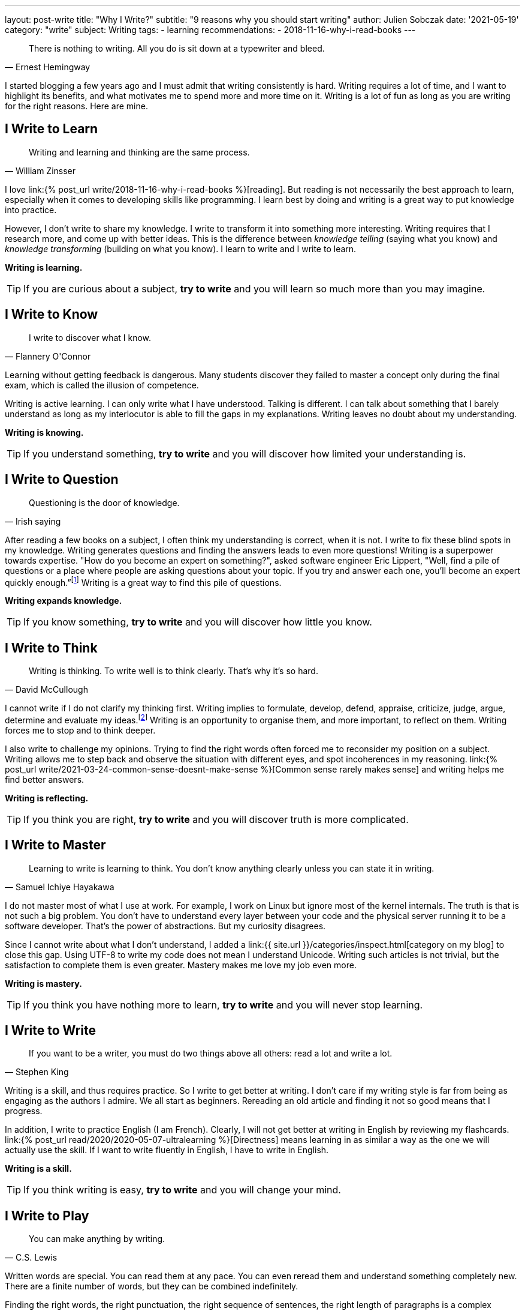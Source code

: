 ---
layout: post-write
title: "Why I Write?"
subtitle: "9 reasons why you should start writing"
author: Julien Sobczak
date: '2021-05-19'
category: "write"
subject: Writing
tags:
  - learning
recommendations:
  - 2018-11-16-why-i-read-books
---

:page-liquid:


[quote, Ernest Hemingway]
____
There is nothing to writing. All you do is sit down at a typewriter and bleed.
____


[.lead]
I started blogging a few years ago and I must admit that writing consistently is hard. Writing requires a lot of time, and I want to highlight its benefits, and what motivates me to spend more and more time on it. Writing is a lot of fun as long as you are writing for the right reasons. Here are mine.


== I Write to Learn

[quote, William Zinsser]
____
Writing and learning and thinking are the same process.
____

I love link:{% post_url write/2018-11-16-why-i-read-books %}[reading]. But reading is not necessarily the best approach to learn, especially when it comes to developing skills like programming. I learn best by doing and writing is a great way to put knowledge into practice.

However, I don't write to share my knowledge. I write to transform it into something more interesting. Writing requires that I research more, and come up with better ideas. This is the difference between _knowledge telling_ (saying what you know) and _knowledge transforming_ (building on what you know). I learn to write and I write to learn.

*Writing is learning.*

[TIP]
If you are curious about a subject, *try to write* and you will learn so much more than you may imagine.


== I Write to Know

[quote, Flannery O'Connor]
____
I write to discover what I know.
____

Learning without getting feedback is dangerous. Many students discover they failed to  master a concept only during the final exam, which is called the illusion of competence.

Writing is active learning. I can only write what I have understood. Talking is different. I can talk about something that I barely understand as long as my interlocutor is able to fill the gaps in my explanations. Writing leaves no doubt about my understanding.

*Writing is knowing.*

[TIP]
If you understand something, *try to write* and you will discover how limited your understanding is.


== I Write to Question

[quote, Irish saying]
____
Questioning is the door of knowledge.
____

After reading a few books on a subject, I often think my understanding is correct, when it is not. I write to fix these blind spots in my knowledge. Writing generates questions and finding the answers leads to even more questions! Writing is a superpower towards expertise. "How do you become an expert on something?", asked software engineer Eric Lippert, "Well, find a pile of questions or a place where people are asking questions about your topic. If you try and answer each one, you’ll become an expert quickly enough.”footnote:[https://stackoverflow.blog/2020/05/14/the-most-successful-developers-share-more-than-they-take/] Writing is a great way to find this pile of questions.

*Writing expands knowledge.*

[TIP]
If you know something, *try to write* and you will discover how little you know.


== I Write to Think

[quote, David McCullough]
____
Writing is thinking. To write well is to think clearly. That's why it's so hard.
____

I cannot write if I do not clarify my thinking first. Writing implies to formulate, develop, defend, appraise, criticize, judge, argue, determine and evaluate my ideas.footnote:[https://uwaterloo.ca/centre-for-teaching-excellence/teaching-resources/teaching-tips/developing-assignments/cross-discipline-skills/using-writing-learning-tool] Writing is an opportunity to organise them, and more important, to reflect on them. Writing forces me to stop and to think deeper.

I also write to challenge my opinions. Trying to find the right words often forced me to reconsider my position on a subject. Writing allows me to step back and observe the situation with different eyes, and spot incoherences in my reasoning. link:{% post_url write/2021-03-24-common-sense-doesnt-make-sense %}[Common sense rarely makes sense] and writing helps me find better answers.

*Writing is reflecting.*

[TIP]
If you think you are right, *try to write* and you will discover truth is more complicated.


== I Write to Master

[quote, Samuel Ichiye Hayakawa]
____
Learning to write is learning to think. You don’t know anything clearly unless you can state it in writing.
____

I do not master most of what I use at work. For example, I work on Linux but ignore most of the kernel internals. The truth is that is not such a big problem. You don't have to understand every layer between your code and the physical server running it to be a software developer. That's the power of abstractions. But my curiosity disagrees.

Since I cannot write about what I don't understand, I added a link:{{ site.url }}/categories/inspect.html[category on my blog] to close this gap. Using UTF-8 to write my code does not mean I understand Unicode. Writing such articles is not trivial, but the satisfaction to complete them is even greater. Mastery makes me love my job even more.

*Writing is mastery.*

[TIP]
If you think you have nothing more to learn, *try to write* and you will never stop learning.


== I Write to Write

[quote, Stephen King]
____
If you want to be a writer, you must do two things above all others: read a lot and write a lot.
____

Writing is a skill, and thus requires practice. So I write to get better at writing. I don't care if my writing style is far from being as engaging as the authors I admire. We all start as beginners. Rereading an old article and finding it not so good means that I progress.

In addition, I write to practice English (I am French). Clearly, I will not get better at writing in English by reviewing my flashcards. link:{% post_url read/2020/2020-05-07-ultralearning %}[Directness] means learning in as similar a way as the one we will actually use the skill. If I want to write fluently in English, I have to write in English.

*Writing is a skill.*

[TIP]
If you think writing is easy, *try to write* and you will change your mind.


== I Write to Play

[quote, C.S. Lewis]
____
You can make anything by writing.
____

Written words are special. You can read them at any pace. You can even reread them and understand something completely new. There are a finite number of words, but they can be combined indefinitely.

Finding the right words, the right punctuation, the right sequence of sentences, the right length of paragraphs is a complex process, but a very creative one. I really appreciate writing and editing, editing, editing…

*Writing unleashes creativity.*

[TIP]
If you think writing is boring, *try to write* and you will be surrounded by paths to explore.


== I Write to Talk

[quote, Anne Frank]
____
I think a lot, but I don’t say much.
____

As an introvert, It's hard to express my thoughts clearly when too many eyes are on me. Introverts think before they speak and I often keep my mouth shut to let the conversation continues.footnote:[https://time.com/5373403/surprising-benefits-introvert/] Writing is different. It helps me express my ideas in a format that I can be proud of. Writing is the shy person's stage.footnote:[https://www.lifehack.org/articles/communication/10-reasons-you-should-start-blog.html] Not everything I write is great but trust me, it's far better than what I would have articulated.

I also think writing is great not just for introverts. Many top companies like Amazon or Twitter understand its importance to prepare a meeting.footnote:[https://www.cnbc.com/2019/10/14/jeff-bezos-this-is-the-smartest-thing-we-ever-did-at-amazon.html] Focusing on writing "[...] totally revolutionizes the way we do meetings at Amazon," declared Jeff Bezos. Writing is the soil on which talking can grow. Writing forces you to use both brain hemispheres to come up with your best ideas. Talking cannot do that.

*Writing is talking.*

[TIP]
If you avoid talking, *try to write* and you will never stop writing.


== I Write to Myself

[quote, William Zinsser, On Writing Well]
____
Writing for yourself is a powerful search mechanism: there's no better way to find out who you are and what you know and what you think.
____

I always write for myself, even if I focus on a well-defined audience.footnote:[It happens most successful bloggers write for themselves too. https://stackoverflow.blog/2020/05/14/the-most-successful-developers-share-more-than-they-take/ ] If someone appreciates my writing, that's a bonus as I have already learned so much from writing. I think every developer must write. You cannot develop large applications alone and the best way to communicate your intent, your logic, your ideas, is to put them down.

*Writing is personal.*

[TIP]
If you have nothing to share, *try to write* what you would like to read, and you will have a lot to share.

''''

[quote, Thomas Mann]
____
A writer is a person for whom writing is more difficult than it is for other people.
____

*Writing is a wonderful learning tool. I write because I want to learn and because I learned to love writing. As always, passion is the best motivation*.footnote:[https://www.shoutmeloud.com/top-10-reasons-why-people-blog.html] Attracting an audience, promoting yourself, or making money are bad reasons to start writing. They are just side-effects. Writing is an opportunity to create opportunities, and it starts with a blank page. Now it's up to you.



